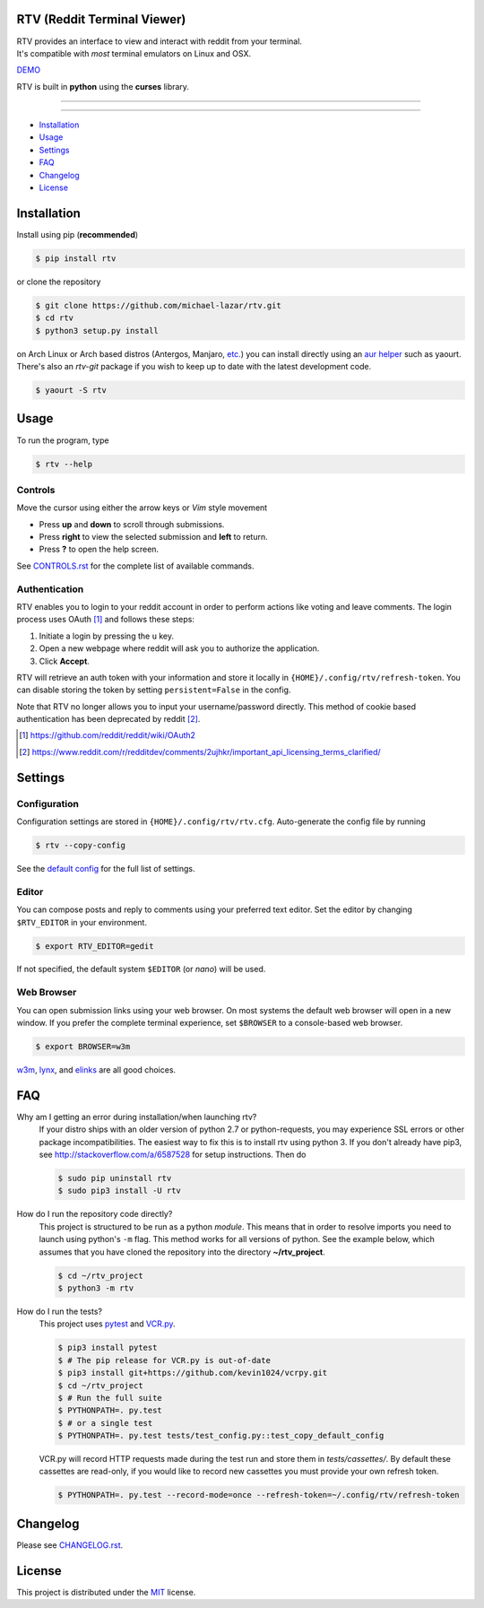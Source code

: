 ============================
RTV (Reddit Terminal Viewer)
============================

| RTV provides an interface to view and interact with reddit from your terminal.
| It's compatible with *most* terminal emulators on Linux and OSX.

.. image:: http://i.imgur.com/Ek13lqM.png

`DEMO <https://asciinema.org/a/31609?speed=2&autoplay=1>`_

RTV is built in **python** using the **curses** library.

---------------

|pypi| |python| |travis-ci| |coveralls| |gitter|

---------------

* `Installation`_
* `Usage`_
* `Settings`_
* `FAQ`_
* `Changelog`_
* `License`_

============
Installation
============

Install using pip (**recommended**)

.. code-block:: bash

    $ pip install rtv

or clone the repository

.. code-block:: bash

    $ git clone https://github.com/michael-lazar/rtv.git
    $ cd rtv
    $ python3 setup.py install

on Arch Linux or Arch based distros (Antergos, Manjaro, `etc.`_) you can install directly using an `aur helper`_ such as yaourt. There's also an *rtv-git* package if you wish to keep up to date with the latest development code.

.. code:: bash

    $ yaourt -S rtv

.. _etc.: https://wiki.archlinux.org/index.php/Arch_based_distributions_(active)
.. _aur helper: https://wiki.archlinux.org/index.php/AUR_helpers#AUR_search.2Fbuild_helpers

=====
Usage
=====

To run the program, type 

.. code-block:: bash

    $ rtv --help

--------
Controls
--------

Move the cursor using either the arrow keys or *Vim* style movement

- Press **up** and **down** to scroll through submissions.
- Press **right** to view the selected submission and **left** to return.
- Press **?** to open the help screen.

See `CONTROLS.rst <https://github.com/michael-lazar/rtv/blob/master/CONTROLS.rst>`_ for the complete list of available commands.

--------------
Authentication
--------------

RTV enables you to login to your reddit account in order to perform actions like voting and leave comments.
The login process uses OAuth [#]_ and follows these steps:

1. Initiate a login by pressing the ``u`` key.
2. Open a new webpage where reddit will ask you to authorize the application.
3. Click **Accept**.

RTV will retrieve an auth token with your information and store it locally in ``{HOME}/.config/rtv/refresh-token``.
You can disable storing the token by setting ``persistent=False`` in the config.

Note that RTV no longer allows you to input your username/password directly. This method of cookie based authentication has been deprecated by reddit [#]_.

.. [#] `<https://github.com/reddit/reddit/wiki/OAuth2>`_
.. [#] `<https://www.reddit.com/r/redditdev/comments/2ujhkr/important_api_licensing_terms_clarified/>`_

========
Settings
========

-------------
Configuration
-------------

Configuration settings are stored in ``{HOME}/.config/rtv/rtv.cfg``.
Auto-generate the config file by running

.. code-block:: bash

    $ rtv --copy-config

See the `default config <https://github.com/michael-lazar/rtv/blob/master/rtv/rtv.cfg>`_ for the full list of settings.

------
Editor
------

You can compose posts and reply to comments using your preferred text editor.
Set the editor by changing ``$RTV_EDITOR`` in your environment.

.. code-block:: bash

    $ export RTV_EDITOR=gedit

If not specified, the default system ``$EDITOR`` (or *nano*) will be used.

-----------
Web Browser
-----------

You can open submission links using your web browser.
On most systems the default web browser will open in a new window.
If you prefer the complete terminal experience, set ``$BROWSER`` to a console-based web browser.

.. code-block:: bash

    $ export BROWSER=w3m

`w3m <http://w3m.sourceforge.net/>`_, `lynx <http://lynx.isc.org/>`_, and `elinks <http://elinks.or.cz/>`_ are all good choices.

===
FAQ
===

Why am I getting an error during installation/when launching rtv?
  If your distro ships with an older version of python 2.7 or python-requests,
  you may experience SSL errors or other package incompatibilities. The
  easiest way to fix this is to install rtv using python 3. If you
  don't already have pip3, see http://stackoverflow.com/a/6587528 for setup
  instructions. Then do

  .. code-block:: bash

    $ sudo pip uninstall rtv
    $ sudo pip3 install -U rtv

How do I run the repository code directly?
  This project is structured to be run as a python *module*. This means that in
  order to resolve imports you need to launch using python's ``-m`` flag.
  This method works for all versions of python. See the example below, which
  assumes that you have cloned the repository into the directory
  **~/rtv_project**.

  .. code-block:: bash

    $ cd ~/rtv_project
    $ python3 -m rtv

How do I run the tests?
  This project uses `pytest <http://pytest.org/>`_ and `VCR.py <https://vcrpy.readthedocs.org/>`_.

  .. code-block:: bash
    
    $ pip3 install pytest
    $ # The pip release for VCR.py is out-of-date
    $ pip3 install git+https://github.com/kevin1024/vcrpy.git
    $ cd ~/rtv_project
    $ # Run the full suite
    $ PYTHONPATH=. py.test
    $ # or a single test
    $ PYTHONPATH=. py.test tests/test_config.py::test_copy_default_config

  VCR.py will record HTTP requests made during the test run and store
  them in *tests/cassettes/*. By default these cassettes are read-only,
  if you would like to record new cassettes you must provide your own refresh token.

  .. code-block:: bash

     $ PYTHONPATH=. py.test --record-mode=once --refresh-token=~/.config/rtv/refresh-token
  
=========
Changelog
=========
Please see `CHANGELOG.rst <https://github.com/michael-lazar/rtv/blob/master/CHANGELOG.rst>`_.

=======
License
=======
This project is distributed under the `MIT <https://github.com/michael-lazar/rtv/blob/master/LICENSE>`_ license.


.. |python| image:: https://img.shields.io/badge/python-2.7%2C%203.5-blue.svg
    :target: https://pypi.python.org/pypi/rtv/
    :alt: Supported Python versions

.. |pypi| image:: https://img.shields.io/pypi/v/rtv.svg?label=version
    :target: https://pypi.python.org/pypi/rtv/
    :alt: Latest Version
    
.. |travis-ci| image:: https://travis-ci.org/michael-lazar/rtv.svg?branch=master
    :target: https://travis-ci.org/michael-lazar/rtv
    :alt: Build

.. |coveralls| image:: https://coveralls.io/repos/michael-lazar/rtv/badge.svg?branch=master&service=github
    :target: https://coveralls.io/github/michael-lazar/rtv?branch=master
    :alt: Coverage
    
.. |gitter| image:: https://img.shields.io/gitter/room/michael-lazar/rtv.js.svg
    :target: https://gitter.im/michael-lazar/rtv
    :alt: Chat

